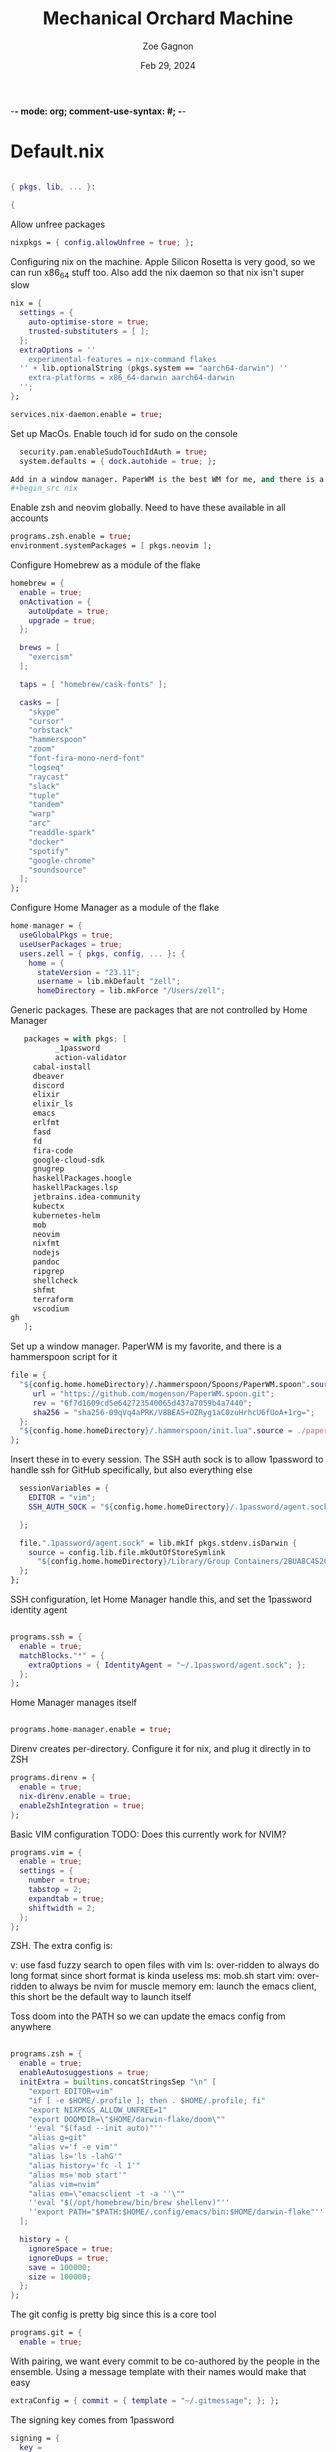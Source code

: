 -*- mode: org; comment-use-syntax: #; -*-
#+title: Mechanical Orchard Machine
#+author: Zoe Gagnon
#+date:  Feb 29, 2024
#+auto_tangle: t

* Default.nix
:PROPERTIES:
:header-args: :tangle default.nix :comments org
:END:

#+begin_src nix

{ pkgs, lib, ... }:

{
#+end_src

Allow unfree packages
#+begin_src nix
  nixpkgs = { config.allowUnfree = true; };
#+end_src

Configuring nix on the machine. Apple Silicon Rosetta is very good, so we can run x86_64 stuff too.
Also add the nix daemon so that nix isn't super slow
#+begin_src nix
  nix = {
    settings = {
      auto-optimise-store = true;
      trusted-substituters = [ ];
    };
    extraOptions = ''
      experimental-features = nix-command flakes
    '' + lib.optionalString (pkgs.system == "aarch64-darwin") ''
      extra-platforms = x86_64-darwin aarch64-darwin
    '';
  };

  services.nix-daemon.enable = true;
#+end_src

Set up MacOs. Enable touch id for sudo on the console
#+begin_src nix
  security.pam.enableSudoTouchIdAuth = true;
  system.defaults = { dock.autohide = true; };

Add in a window manager. PaperWM is the best WM for me, and there is a Hammerspoon script that does it well
#+begin_src nix

#+end_src

Enable zsh and neovim globally. Need to have these available in all accounts
#+begin_src nix
  programs.zsh.enable = true;
  environment.systemPackages = [ pkgs.neovim ];
#+end_src

Configure Homebrew as a module of the flake
#+begin_src nix
  homebrew = {
    enable = true;
    onActivation = {
      autoUpdate = true;
      upgrade = true;
    };

    brews = [
      "exercism"
    ];

    taps = [ "homebrew/cask-fonts" ];

    casks = [
      "skype"
      "cursor"
      "orbstack"
      "hammerspoon"
      "zoom"
      "font-fira-mono-nerd-font"
      "logseq"
      "raycast"
      "slack"
      "tuple"
      "tandem"
      "warp"
      "arc"
      "readdle-spark"
      "docker"
      "spotify"
      "google-chrome"
      "soundsource"
    ];
  };
#+end_src

Configure Home Manager as a module of the flake
#+begin_src nix
  home-manager = {
    useGlobalPkgs = true;
    useUserPackages = true;
    users.zell = { pkgs, config, ... }: {
      home = {
        stateVersion = "23.11";
        username = lib.mkDefault "zell";
        homeDirectory = lib.mkForce "/Users/zell";

#+end_src

Generic packages. These are packages that are not controlled by Home Manager
#+begin_src nix
        packages = with pkgs; [
               _1password
               action-validator
          cabal-install
          dbeaver
          discord
          elixir
          elixir_ls
          emacs
          erlfmt
          fasd
          fd
          fira-code
          google-cloud-sdk
          gnugrep
          haskellPackages.hoogle
          haskellPackages.lsp
          jetbrains.idea-community
          kubectx
          kubernetes-helm
          mob
          neovim
          nixfmt
          nodejs
          pandoc
          ripgrep
          shellcheck
          shfmt
          terraform
          vscodium
     gh
        ];
#+end_src

Set up a window manager. PaperWM is my favorite, and there is a hammerspoon script for it
#+begin_src nix
      file = {
        "${config.home.homeDirectory}/.hammerspoon/Spoons/PaperWM.spoon".source = pkgs.fetchgit {
           url = "https://github.com/mogenson/PaperWM.spoon.git";
           rev = "6f7d1609cd5e642723540065d437a7059b4a7440";
           sha256 = "sha256-09qVq4aPRK/V8BEA5+OZRyg1aC0zuHrhcU6fUoA+1rg=";
        };
        "${config.home.homeDirectory}/.hammerspoon/init.lua".source = ./paperwm-init.lua;
      };
#+end_src
Insert these in to every session. The SSH auth sock is to allow 1password to handle ssh for GitHub specifically, but also everything else
#+begin_src nix
        sessionVariables = {
          EDITOR = "vim";
          SSH_AUTH_SOCK = "${config.home.homeDirectory}/.1password/agent.sock";

        };

        file.".1password/agent.sock" = lib.mkIf pkgs.stdenv.isDarwin {
          source = config.lib.file.mkOutOfStoreSymlink
            "${config.home.homeDirectory}/Library/Group Containers/2BUA8C4S2C.com.1password/t/agent.sock";
        };
      };
#+end_src

SSH configuration, let Home Manager handle this, and set the 1password identity agent
#+begin_src nix

      programs.ssh = {
        enable = true;
        matchBlocks."*" = {
          extraOptions = { IdentityAgent = "~/.1password/agent.sock"; };
        };
      };
#+end_src

Home Manager manages itself
#+begin_src nix

      programs.home-manager.enable = true;
#+end_src

Direnv creates per-directory. Configure it for nix, and plug it directly in to ZSH
#+begin_src nix
      programs.direnv = {
        enable = true;
        nix-direnv.enable = true;
        enableZshIntegration = true;
      };
#+end_src

Basic VIM configuration
TODO: Does this currently work for NVIM?
#+begin_src nix
      programs.vim = {
        enable = true;
        settings = {
          number = true;
          tabstop = 2;
          expandtab = true;
          shiftwidth = 2;
        };
      };
#+end_src

ZSH. The extra config is:

v: use fasd fuzzy search to open files with vim
ls: over-ridden to always do long format since short format is kinda useless
ms: mob.sh start
vim: over-ridden to always be nvim for muscle memory
em: launch the emacs client, this short be the default way to launch itself

Toss doom into the PATH so we can update the emacs config from anywhere
#+begin_src nix

      programs.zsh = {
        enable = true;
        enableAutosuggestions = true;
        initExtra = builtins.concatStringsSep "\n" [
          "export EDITOR=vim"
          "if [ -e $HOME/.profile ]; then . $HOME/.profile; fi"
          "export NIXPKGS_ALLOW_UNFREE=1"
          "export DOOMDIR=\"$HOME/darwin-flake/doom\""
          ''eval "$(fasd --init auto)"''
          "alias g=git"
          "alias v='f -e vim'"
          "alias ls='ls -lahG'"
          "alias history='fc -l 1'"
          "alias ms='mob start'"
          "alias vim=nvim"
          "alias em=\"emacsclient -t -a ''\""
          ''eval "$(/opt/homebrew/bin/brew shellenv)"''
          ''export PATH="$PATH:$HOME/.config/emacs/bin:$HOME/darwin-flake"''
        ];

        history = {
          ignoreSpace = true;
          ignoreDups = true;
          save = 100000;
          size = 100000;
        };
      };
#+end_src

The git config is pretty big since this is a core tool
#+begin_src nix
      programs.git = {
        enable = true;
#+end_src

With pairing, we want every commit to be co-authored by the people in the ensemble. Using
a message template with their names would make that easy
#+begin_src nix
        extraConfig = { commit = { template = "~/.gitmessage"; }; };
#+end_src

The signing key comes from 1password
#+begin_src nix
        signing = {
          key =
            "ssh-ed25519 AAAAC3NzaC1lZDI1NTE5AAAAIImIyFtYh4ufxEZozn/sOLLynKbUSX7EOokdyAlyxLdD";
          signByDefault = true;
        };
#+end_src

Aliases largely stolen from pivotal. I use this short code of git aliases rather than a chunk of shell aliases so that I can get completion and expansion
#+begin_src nix
        aliases = {
          co = "checkout";
          st = "status";
          ci = "commit";
#+end_src
Graph log
#+begin_src nix
          lg =
            "log --graph --pretty=format:'%Cred%h%Creset -%C(yellow)%d%Creset %s %Cgreen(%cr) %C(bold blue)<%an>%Creset' --abbrev-commit --date=relative";
          lgp =
            "log --pretty=format:'%C(yellow)%h%Creset - %s %C(auto)%d - %C(green)%ad - %C(blue)%an <%C(green)%ae%C(blue)>' --graph --date=local";
          lgf =
            "log --pretty=format:'%C(yellow)%h %C(green)%ad %C(red)%an%Creset %s %C(auto)%d' --graph --date=local --stat";
#+end_src
Branch related aliases
#+begin_src nix
          pr = "pull --rebase --autostash";
          rum = "rebase main@{u}";
          bl = "branch --list";
          ba = "branch --all";
          pf = "push --force-with-lease";
#+end_src
Commit manipulations
#+begin_src nix
          pop = "reset HEAD^";
          update = "ci --amend --no-edit";
          cp = "cherry-pick";
          dfc = "diff --cached";
          rpo = "remote prune origin";
#+end_src
Stashing
#+begin_src nix
          sl = "stash list";
          sll = "stash-list";
          slll = "stash-list --full";
          ss = "stash save";
          sa = "!sh -c 'git stash apply stash@{$1}' -";
          sd = "!sh -c 'git stash drop stash@{$1}' -";
#+end_src
This part is a poor implementation of a patch queue. Probably need to revisit it
#+begin_src nix
          wb-set = "!git co working-branch && git reset --hard main";
          wb-update =
            "! git co main && git pr && git co working-branch && git rum";
          wb-remain =
            "! git co working-branch && git rum && git co main && git reset --hard working-branch && git reset HEAD^";
          wb-wip =
            "! git add . && git ci -am 'WIP' && git co working-branch && git co main && git reset --hard origin/main";
        };
        extraConfig = {
          gpg = { format = "ssh"; };
          "gpg \"ssh\"" = lib.mkIf pkgs.stdenv.isDarwin {
            program = "/Applications/1Password.app/Contents/MacOS/op-ssh-sign";
          };
          core = {
            hooksPath = "bin/githooks";
            fsmonitor = "true";
            filemode = "true";
          };
          rerere = { enabled = true; };
          column.branch ="auto";
          maintenance.strategy = "incremental";
        };
        userName = "zgagnon";
        userEmail = "zell@mechanical-orchard.com";
      };
#+end_src

Manage syncthing
#+begin_src nix
      services.syncthing = { enable = true; };
    };
  };

}
#+end_src
